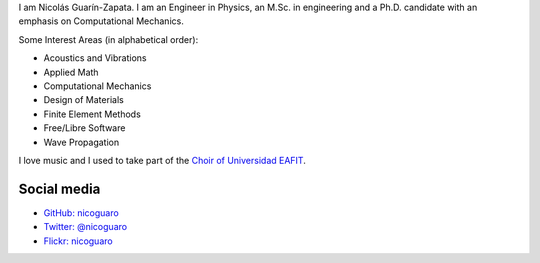 .. title: About
.. slug: about
.. date: 2017-06-22 19:28:59 UTC-05:00
.. tags:
.. category:
.. link:
.. description:
.. type: text


I am Nicolás Guarín-Zapata. I am an Engineer in Physics, an M.Sc. in
engineering and a Ph.D. candidate with an emphasis on Computational Mechanics.

Some Interest Areas (in alphabetical order):

- Acoustics and Vibrations
- Applied Math
- Computational Mechanics
- Design of Materials
- Finite Element Methods
- Free/Libre Software
- Wave Propagation

I love music and I used to take part of the `Choir of Universidad EAFIT
<https://www.youtube.com/user/coroEAFIT/videos>`_.


Social media
-------------

- `GitHub: nicoguaro <https://github.com/nicoguaro>`_

- `Twitter: @nicoguaro <https://twitter.com/nicoguaro>`_

- `Flickr: nicoguaro <https://www.flickr.com/photos/nicoguaro/nicoguaro>`_


.. Twitter widget
  .. raw:: html

      <a class="twitter-timeline"
          href="https://twitter.com/nicoguaro"
          data-widget-id="735901354120581120"
          show-replies="true">
      Tweets by @nicoguaro
      </a>
      <script>
          !function(d,s,id){
              var js,
              fjs=d.getElementsByTagName(s)[0],
              p=/^http:/.test(d.location)?'http':'https';
              if(!d.getElementById(id)){
                  js=d.createElement(s);
                  js.id=id;
                  js.src=p+"://platform.twitter.com/widgets.js";
                  fjs.parentNode.insertBefore(js,fjs);
              }
          }
          (document,"script","twitter-wjs");
      </script>
